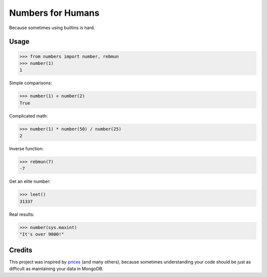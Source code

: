 Numbers for Humans
==================

Because sometimes using builtins is hard.


Usage
-----

>>> from numbers import number, rebmun
>>> number(1)
1

Simple comparisons:

>>> number(1) < number(2)
True

Complicated math:

>>> number(1) * number(50) / number(25)
2

Inverse function:

>>> rebmun(7)
-7

Get an elite number:

>>> leet()
31337

Real results:

>>> number(sys.maxint)
"It's over 9000!"

Credits
-------

This project was inspired by `prices <https://github.com/mirumee/prices>`_ (and many others), because sometimes
understanding your code should be just as difficult as maintaining your data in MongoDB.
